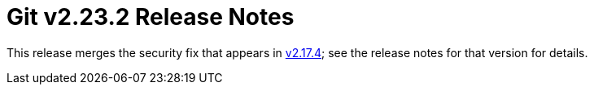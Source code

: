 Git v2.23.2 Release Notes
=========================

This release merges the security fix that appears in link:v2.17.4.adoc[v2.17.4]; see
the release notes for that version for details.
